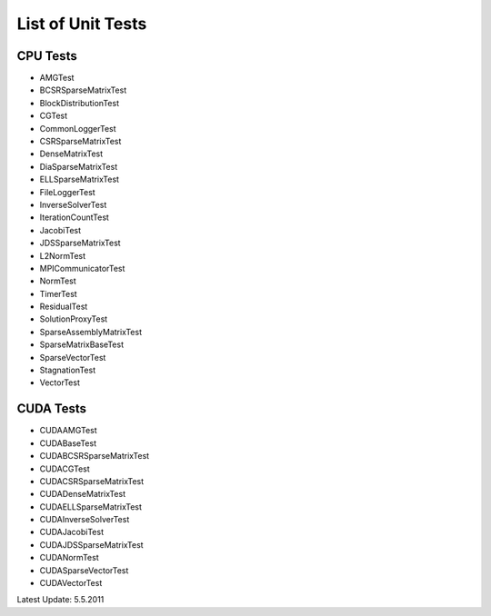 List of Unit Tests
==================
 
CPU Tests
---------
 
- AMGTest

- BCSRSparseMatrixTest

- BlockDistributionTest

- CGTest

- CommonLoggerTest

- CSRSparseMatrixTest

- DenseMatrixTest

- DiaSparseMatrixTest

- ELLSparseMatrixTest

- FileLoggerTest

- InverseSolverTest

- IterationCountTest

- JacobiTest

- JDSSparseMatrixTest

- L2NormTest

- MPICommunicatorTest

- NormTest

- TimerTest

- ResidualTest

- SolutionProxyTest

- SparseAssemblyMatrixTest

- SparseMatrixBaseTest

- SparseVectorTest

- StagnationTest

- VectorTest
 
CUDA Tests
----------

- CUDAAMGTest

- CUDABaseTest

- CUDABCSRSparseMatrixTest

- CUDACGTest

- CUDACSRSparseMatrixTest

- CUDADenseMatrixTest

- CUDAELLSparseMatrixTest

- CUDAInverseSolverTest

- CUDAJacobiTest

- CUDAJDSSparseMatrixTest

- CUDANormTest

- CUDASparseVectorTest

- CUDAVectorTest
 
 
Latest Update: 5.5.2011
